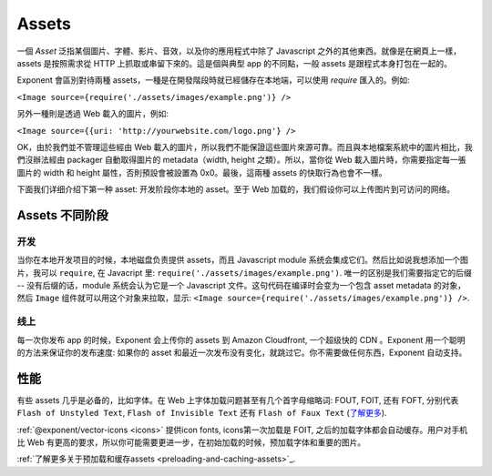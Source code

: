 .. _all-about-assets:

******
Assets
******

一個 *Asset* 泛指某個圖片、字體、影片、音效，以及你的應用程式中除了 Javascript 之外的其他東西。就像是在網頁上一樣，assets 是按照需求從 HTTP 上抓取或串留下來的。這是個與典型 app 的不同點，一般 assets 是跟程式本身打包在一起的。

Exponent 會區別對待兩種 assets，一種是在開發階段時就已經儲存在本地端，可以使用 *require* 匯入的。例如: 

``<Image source={require('./assets/images/example.png')} />``

另外一種則是透過 Web 載入的圖片，例如:

``<Image source={{uri:
'http://yourwebsite.com/logo.png'} />``

OK，由於我們並不管理這些經由 Web 載入的圖片，所以我們不能保證這些圖片來源可靠。而且與本地檔案系統中的圖片相比，我們沒辦法經由 packager 自動取得圖片的 metadata（width, height 之類）。所以，當你從 Web 載入圖片時，你需要指定每一張圖片的 width 和 height 屬性，否則預設會被設置為 0x0。最後，這兩種 assets 的快取行為也會不一樣。


下面我们详细介绍下第一种 asset: 开发阶段你本地的 asset。至于 Web 加载的，我们假设你可以上传图片到可访问的网络。

Assets 不同阶段
"""""""""""""""""

开发
''''''''''''''

当你在本地开发项目的时候，本地磁盘负责提供 assets，而且 Javascript module 系统会集成它们。然后比如说我想添加一个图片，我可以 ``require``, 在 Javacript 里: ``require('./assets/images/example.png')``. 唯一的区别是我们需要指定它的后缀 -- 没有后缀的话，module 系统会认为它是一个 Javascript 文件。这句代码在编译时会变为一个包含 asset metadata 的对象，然后 ``Image`` 组件就可以用这个对象来拉取，显示: ``<Image source={require('./assets/images/example.png')} />``.

线上
'''''''''''''

每一次你发布 app 的时候，Exponent 会上传你的 assets 到 Amazon Cloudfront, 一个超级快的 CDN 。Exponent 用一个聪明的方法来保证你的发布速度: 如果你的 asset 和最近一次发布没有变化，就跳过它。你不需要做任何东西，Exponent 自动支持。

性能
"""""""""""

有些 assets 几乎是必备的，比如字体。在 Web 上字体加载问题甚至有几个首字母缩略词: FOUT, FOIT,
还有 FOFT, 分别代表 ``Flash of Unstyled Text``, ``Flash of Invisible Text`` 还有 ``Flash of Faux Text`` (`了解更多 <https://css-tricks.com/fout-foit-foft/>`_).

:ref:`@exponent/vector-icons <icons>` 提供icon fonts, icons第一次加载是 FOIT, 之后的加载字体都会自动缓存。用户对手机比 Web 有更高的要求，所以你可能需要更进一步，在初始加载的时候，预加载字体和重要的图片。

:ref:`了解更多关于预加载和缓存assets <preloading-and-caching-assets>`_.
